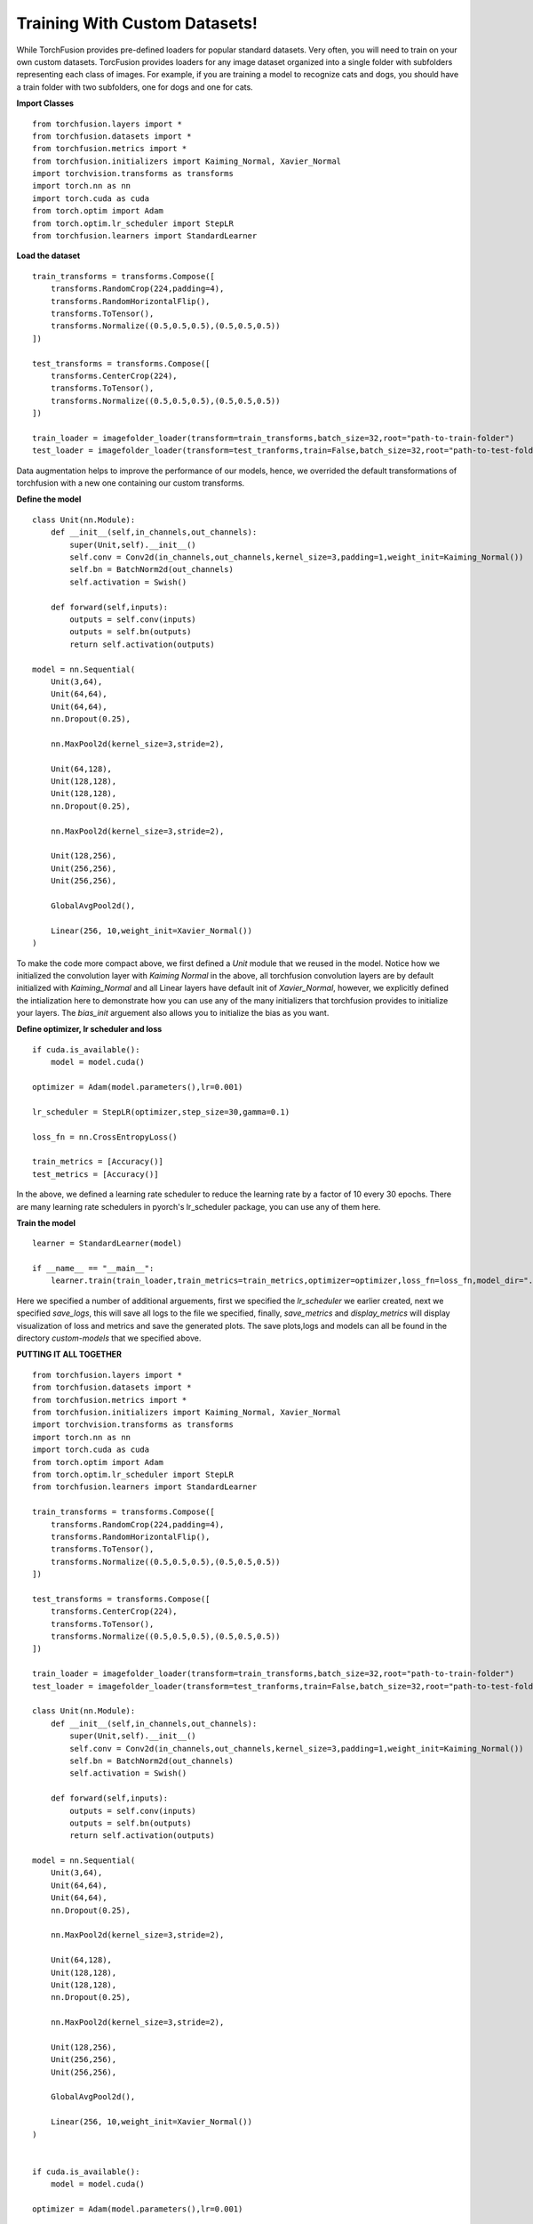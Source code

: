 
Training With Custom Datasets!
=================
While TorchFusion provides pre-defined loaders for popular standard datasets. Very often, you will need to train on your own custom datasets.
TorcFusion provides loaders for any image dataset organized into a single folder with subfolders representing each class of images. For example,
if you are training a model to recognize cats and dogs, you should have a train folder with two subfolders, one for dogs and one for cats. 

**Import Classes** ::

    from torchfusion.layers import *
    from torchfusion.datasets import *
    from torchfusion.metrics import *
    from torchfusion.initializers import Kaiming_Normal, Xavier_Normal
    import torchvision.transforms as transforms
    import torch.nn as nn
    import torch.cuda as cuda
    from torch.optim import Adam
    from torch.optim.lr_scheduler import StepLR
    from torchfusion.learners import StandardLearner


**Load the dataset** ::
    
    train_transforms = transforms.Compose([
        transforms.RandomCrop(224,padding=4),
        transforms.RandomHorizontalFlip(),
        transforms.ToTensor(),
        transforms.Normalize((0.5,0.5,0.5),(0.5,0.5,0.5))
    ])
    
    test_transforms = transforms.Compose([
        transforms.CenterCrop(224),
        transforms.ToTensor(),
        transforms.Normalize((0.5,0.5,0.5),(0.5,0.5,0.5))
    ])

    train_loader = imagefolder_loader(transform=train_transforms,batch_size=32,root="path-to-train-folder")
    test_loader = imagefolder_loader(transform=test_tranforms,train=False,batch_size=32,root="path-to-test-folder")

Data augmentation helps to improve the performance of our models, hence,  we overrided the default transformations of
torchfusion with a new one containing our custom transforms.

**Define the model** ::

    class Unit(nn.Module):
        def __init__(self,in_channels,out_channels):
            super(Unit,self).__init__()
            self.conv = Conv2d(in_channels,out_channels,kernel_size=3,padding=1,weight_init=Kaiming_Normal())
            self.bn = BatchNorm2d(out_channels)
            self.activation = Swish()

        def forward(self,inputs):
            outputs = self.conv(inputs)
            outputs = self.bn(outputs)
            return self.activation(outputs)

    model = nn.Sequential(
        Unit(3,64),
        Unit(64,64),
        Unit(64,64),
        nn.Dropout(0.25),

        nn.MaxPool2d(kernel_size=3,stride=2),

        Unit(64,128),
        Unit(128,128),
        Unit(128,128),
        nn.Dropout(0.25),

        nn.MaxPool2d(kernel_size=3,stride=2),

        Unit(128,256),
        Unit(256,256),
        Unit(256,256),

        GlobalAvgPool2d(),

        Linear(256, 10,weight_init=Xavier_Normal())
    )

To make the code more compact above, we first defined a `Unit` module that we reused in the model. Notice how we initialized
the convolution layer with `Kaiming Normal` in the above, all torchfusion convolution layers are by default initialized
with `Kaiming_Normal` and all Linear layers have default init of `Xavier_Normal`, however, we explicitly defined the intialization
here to demonstrate how you can use any of the many initializers that torchfusion provides to initialize your layers.
The `bias_init` arguement also allows you to initialize the bias as you want.


**Define optimizer, lr scheduler and loss** ::

    if cuda.is_available():
        model = model.cuda()
    
    optimizer = Adam(model.parameters(),lr=0.001)

    lr_scheduler = StepLR(optimizer,step_size=30,gamma=0.1)

    loss_fn = nn.CrossEntropyLoss()

    train_metrics = [Accuracy()]
    test_metrics = [Accuracy()]

In the above, we defined a learning rate scheduler to reduce the learning rate by a factor of 10 every 30 epochs.
There are many learning rate schedulers in pyorch's lr_scheduler package, you can use any of them here.


**Train the model** ::

    learner = StandardLearner(model)

    if __name__ == "__main__":
        learner.train(train_loader,train_metrics=train_metrics,optimizer=optimizer,loss_fn=loss_fn,model_dir="./custom-models",test_loader=test_loader,test_metrics=test_metrics,num_epochs=200,batch_log=False,lr_scheduler=lr_scheduler,save_logs="custom-model-logs.txt",display_metrics=True,save_metrics=True)

Here we specified a number of additional arguements, first we specified the `lr_scheduler` we earlier created,
next we specified `save_logs`, this will save all logs to the file we specified, finally, `save_metrics` and `display_metrics` will
display visualization of loss and metrics and save the generated plots.
The save plots,logs and models can all be found in the directory `custom-models` that we specified above.

**PUTTING IT ALL TOGETHER** ::

   
    from torchfusion.layers import *
    from torchfusion.datasets import *
    from torchfusion.metrics import *
    from torchfusion.initializers import Kaiming_Normal, Xavier_Normal
    import torchvision.transforms as transforms
    import torch.nn as nn
    import torch.cuda as cuda
    from torch.optim import Adam
    from torch.optim.lr_scheduler import StepLR
    from torchfusion.learners import StandardLearner

    train_transforms = transforms.Compose([
        transforms.RandomCrop(224,padding=4),
        transforms.RandomHorizontalFlip(),
        transforms.ToTensor(),
        transforms.Normalize((0.5,0.5,0.5),(0.5,0.5,0.5))
    ])
    
    test_transforms = transforms.Compose([
        transforms.CenterCrop(224),
        transforms.ToTensor(),
        transforms.Normalize((0.5,0.5,0.5),(0.5,0.5,0.5))
    ])

    train_loader = imagefolder_loader(transform=train_transforms,batch_size=32,root="path-to-train-folder")
    test_loader = imagefolder_loader(transform=test_tranforms,train=False,batch_size=32,root="path-to-test-folder")

    class Unit(nn.Module):
        def __init__(self,in_channels,out_channels):
            super(Unit,self).__init__()
            self.conv = Conv2d(in_channels,out_channels,kernel_size=3,padding=1,weight_init=Kaiming_Normal())
            self.bn = BatchNorm2d(out_channels)
            self.activation = Swish()

        def forward(self,inputs):
            outputs = self.conv(inputs)
            outputs = self.bn(outputs)
            return self.activation(outputs)

    model = nn.Sequential(
        Unit(3,64),
        Unit(64,64),
        Unit(64,64),
        nn.Dropout(0.25),

        nn.MaxPool2d(kernel_size=3,stride=2),

        Unit(64,128),
        Unit(128,128),
        Unit(128,128),
        nn.Dropout(0.25),

        nn.MaxPool2d(kernel_size=3,stride=2),

        Unit(128,256),
        Unit(256,256),
        Unit(256,256),

        GlobalAvgPool2d(),

        Linear(256, 10,weight_init=Xavier_Normal())
    )


    if cuda.is_available():
        model = model.cuda()
    
    optimizer = Adam(model.parameters(),lr=0.001)

    lr_scheduler = StepLR(optimizer,step_size=30,gamma=0.1)

    loss_fn = nn.CrossEntropyLoss()

    train_metrics = [Accuracy()]
    test_metrics = [Accuracy()]

    learner = StandardLearner(model)

    learner = StandardLearner(model)

    if __name__ == "__main__":
        learner.train(train_loader,train_metrics=train_metrics,optimizer=optimizer,loss_fn=loss_fn,model_dir="./cifar10-models",test_loader=test_loader,test_metrics=test_metrics,num_epochs=30,batch_log=False,lr_scheduler=lr_scheduler,save_logs="cifar10-logs.txt",display_metrics=True,save_metrics=True)











